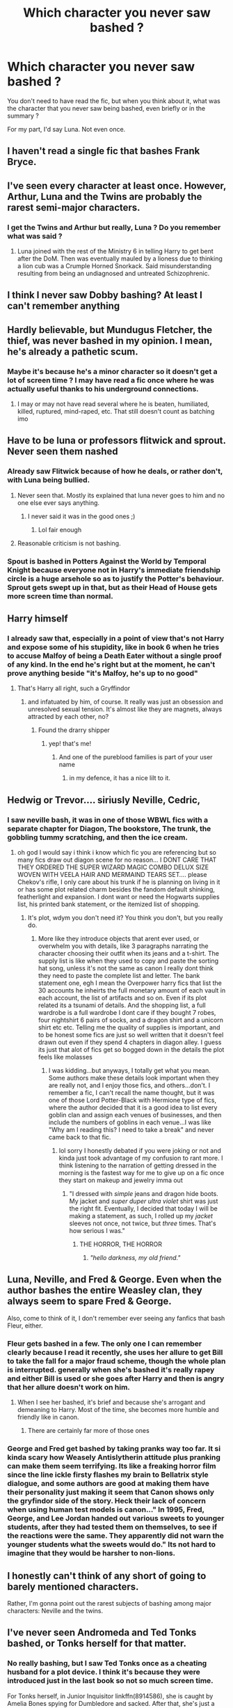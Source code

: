 #+TITLE: Which character you never saw bashed ?

* Which character you never saw bashed ?
:PROPERTIES:
:Author: Auctor62
:Score: 12
:DateUnix: 1600575632.0
:DateShort: 2020-Sep-20
:FlairText: Discussion
:END:
You don't need to have read the fic, but when you think about it, what was the character that you never saw being bashed, even briefly or in the summary ?

For my part, I'd say Luna. Not even once.


** I haven't read a single fic that bashes Frank Bryce.
:PROPERTIES:
:Author: Efficient_Assistant
:Score: 23
:DateUnix: 1600586956.0
:DateShort: 2020-Sep-20
:END:


** I've seen every character at least once. However, Arthur, Luna and the Twins are probably the rarest semi-major characters.
:PROPERTIES:
:Author: horrorshowjack
:Score: 14
:DateUnix: 1600578661.0
:DateShort: 2020-Sep-20
:END:

*** I get the Twins and Arthur but really, Luna ? Do you remember what was said ?
:PROPERTIES:
:Author: Auctor62
:Score: 4
:DateUnix: 1600579293.0
:DateShort: 2020-Sep-20
:END:

**** Luna joined with the rest of the Ministry 6 in telling Harry to get bent after the DoM. Then was eventually mauled by a lioness due to thinking a lion cub was a Crumple Horned Snorkack. Said misunderstanding resulting from being an undiagnosed and untreated Schizophrenic.
:PROPERTIES:
:Author: horrorshowjack
:Score: 9
:DateUnix: 1600638177.0
:DateShort: 2020-Sep-21
:END:


** I think I never saw Dobby bashing? At least I can't remember anything
:PROPERTIES:
:Author: RevLC
:Score: 13
:DateUnix: 1600583965.0
:DateShort: 2020-Sep-20
:END:


** Hardly believable, but Mundugus Fletcher, the thief, was never bashed in my opinion. I mean, he's already a pathetic scum.
:PROPERTIES:
:Author: nutakufan010
:Score: 12
:DateUnix: 1600609418.0
:DateShort: 2020-Sep-20
:END:

*** Maybe it's because he's a minor character so it doesn't get a lot of screen time ? I may have read a fic once where he was actually useful thanks to his underground connections.
:PROPERTIES:
:Author: Auctor62
:Score: 3
:DateUnix: 1600610415.0
:DateShort: 2020-Sep-20
:END:

**** I may or may not have read several where he is beaten, humiliated, killed, ruptured, mind-raped, etc. That still doesn't count as batching imo
:PROPERTIES:
:Author: nutakufan010
:Score: 3
:DateUnix: 1600610585.0
:DateShort: 2020-Sep-20
:END:


** Have to be luna or professors flitwick and sprout. Never seen them nashed
:PROPERTIES:
:Author: Aniki356
:Score: 13
:DateUnix: 1600575738.0
:DateShort: 2020-Sep-20
:END:

*** Already saw Flitwick because of how he deals, or rather don't, with Luna being bullied.
:PROPERTIES:
:Author: Auctor62
:Score: 17
:DateUnix: 1600575863.0
:DateShort: 2020-Sep-20
:END:

**** Never seen that. Mostly its explained that luna never goes to him and no one else ever says anything.
:PROPERTIES:
:Author: Aniki356
:Score: 7
:DateUnix: 1600575917.0
:DateShort: 2020-Sep-20
:END:

***** I never said it was in the good ones ;)
:PROPERTIES:
:Author: Auctor62
:Score: 3
:DateUnix: 1600576005.0
:DateShort: 2020-Sep-20
:END:

****** Lol fair enough
:PROPERTIES:
:Author: Aniki356
:Score: 3
:DateUnix: 1600576029.0
:DateShort: 2020-Sep-20
:END:


**** Reasonable criticism is not bashing.
:PROPERTIES:
:Author: ceplma
:Score: 4
:DateUnix: 1600580428.0
:DateShort: 2020-Sep-20
:END:


*** Spout is bashed in *Potters Against the World* by *Temporal Knight* because everyone not in Harry's immediate friendship circle is a huge arsehole so as to justify the Potter's behaviour. Sprout gets swept up in that, but as their Head of House gets more screen time than normal.
:PROPERTIES:
:Author: Faeriniel
:Score: 3
:DateUnix: 1600601716.0
:DateShort: 2020-Sep-20
:END:


** Harry himself
:PROPERTIES:
:Author: MrToddWilkins
:Score: 5
:DateUnix: 1600619091.0
:DateShort: 2020-Sep-20
:END:

*** I already saw that, especially in a point of view that's not Harry and expose some of his stupidity, like in book 6 when he tries to accuse Malfoy of being a Death Eater without a single proof of any kind. In the end he's right but at the moment, he can't prove anything beside "it's Malfoy, he's up to no good"
:PROPERTIES:
:Author: Auctor62
:Score: 1
:DateUnix: 1600624821.0
:DateShort: 2020-Sep-20
:END:

**** That's Harry all right, such a Gryffindor
:PROPERTIES:
:Author: MrToddWilkins
:Score: 1
:DateUnix: 1600626221.0
:DateShort: 2020-Sep-20
:END:

***** and infatuated by him, of course. It really was just an obsession and unresolved sexual tension. It's almost like they are magnets, always attracted by each other, no?
:PROPERTIES:
:Author: Rosier-Demon
:Score: 1
:DateUnix: 1600630211.0
:DateShort: 2020-Sep-20
:END:

****** Found the drarry shipper
:PROPERTIES:
:Author: MrToddWilkins
:Score: 1
:DateUnix: 1600631939.0
:DateShort: 2020-Sep-20
:END:

******* yep! that's me!
:PROPERTIES:
:Author: Rosier-Demon
:Score: 0
:DateUnix: 1600632091.0
:DateShort: 2020-Sep-20
:END:

******** And one of the pureblood families is part of your user name
:PROPERTIES:
:Author: MrToddWilkins
:Score: 1
:DateUnix: 1600632386.0
:DateShort: 2020-Sep-20
:END:

********* in my defence, it has a nice lilt to it.
:PROPERTIES:
:Author: Rosier-Demon
:Score: 1
:DateUnix: 1600633939.0
:DateShort: 2020-Sep-21
:END:


** Hedwig or Trevor.... siriusly Neville, Cedric,
:PROPERTIES:
:Author: Hufflepuffzd96
:Score: 3
:DateUnix: 1600584730.0
:DateShort: 2020-Sep-20
:END:

*** I saw neville bash, it was in one of those WBWL fics with a separate chapter for Diagon, The bookstore, The trunk, the gobbling tummy scratching, and then the ice cream.
:PROPERTIES:
:Author: nutakufan010
:Score: 4
:DateUnix: 1600609543.0
:DateShort: 2020-Sep-20
:END:

**** oh god I would say i think i know which fic you are referencing but so many fics draw out diagon scene for no reason... I DONT CARE THAT THEY ORDERED THE SUPER WIZARD MAGIC COMBO DELUX SIZE WOVEN WITH VEELA HAIR AND MERMAIND TEARS SET.... please Chekov's rifle, I only care about his trunk if he is planning on living in it or has some plot related charm besides the fandom default shinking, featherlight and expansion. I dont want or need the Hogwarts supplies list, his printed bank statement, or the itemized list of shopping.
:PROPERTIES:
:Author: asclepiusscholar
:Score: 2
:DateUnix: 1600747140.0
:DateShort: 2020-Sep-22
:END:

***** It's plot, wdym you don't need it? You think you don't, but you really do.
:PROPERTIES:
:Author: nutakufan010
:Score: 2
:DateUnix: 1600749760.0
:DateShort: 2020-Sep-22
:END:

****** More like they introduce objects that arent ever used, or overwhelm you with details, like 3 paragraphs narrating the character choosing their outfit when its jeans and a t-shirt. The supply list is like when they used to copy and paste the sorting hat song, unless it's not the same as canon I really dont think they need to paste the complete list and letter. The bank statement one, egh I mean the Overpower harry fics that list the 30 accounts he inheirts the full monetary amount of each vault in each account, the list of artifacts and so on. Even if its plot related its a tsunami of details. And the shopping list, a full wardrobe is a full wardrobe I dont care if they bought 7 robes, four nightshirt 6 pairs of socks, and a dragon shirt and a unicorn shirt etc etc. Telling me the quality of supplies is important, and to be honest some fics are just so well written that it doesn't feel drawn out even if they spend 4 chapters in diagon alley. I guess its just that alot of fics get so bogged down in the details the plot feels like molasses
:PROPERTIES:
:Author: asclepiusscholar
:Score: 1
:DateUnix: 1600803504.0
:DateShort: 2020-Sep-22
:END:

******* I was kidding...but anyways, I totally get what you mean. Some authors make these details look important when they are really not, and I enjoy those fics, and others...don't. I remember a fic, I can't recall the name thought, but it was one of those Lord Potter-Black with Hermione type of fics, where the author decided that it is a good idea to list every goblin clan and assign each venues of businesses, and then include the numbers of goblins in each venue...I was like "Why am I reading this? I need to take a break" and never came back to that fic.
:PROPERTIES:
:Author: nutakufan010
:Score: 2
:DateUnix: 1600872874.0
:DateShort: 2020-Sep-23
:END:

******** lol sorry I honestly debated if you were joking or not and kinda just took advantage of my confusion to rant more. I think listening to the narration of getting dressed in the morning is the fastest way for me to give up on a fic once they start on makeup and jewelry imma out
:PROPERTIES:
:Author: asclepiusscholar
:Score: 1
:DateUnix: 1600876683.0
:DateShort: 2020-Sep-23
:END:

********* "I dressed with /simple/ jeans and dragon hide boots. My jacket and /super duper ultra violet/ shirt was just the right fit. Eventually, I decided that today I will be making a statement, as such, I rolled up my /jacket/ sleeves not once, not twice, but /three/ times. That's how serious I was."
:PROPERTIES:
:Author: nutakufan010
:Score: 2
:DateUnix: 1600883035.0
:DateShort: 2020-Sep-23
:END:

********** THE HORROR, THE HORROR
:PROPERTIES:
:Author: asclepiusscholar
:Score: 2
:DateUnix: 1600883072.0
:DateShort: 2020-Sep-23
:END:

*********** /"hello darkness, my old friend."/
:PROPERTIES:
:Author: nutakufan010
:Score: 1
:DateUnix: 1600883139.0
:DateShort: 2020-Sep-23
:END:


** Luna, Neville, and Fred & George. Even when the author bashes the entire Weasley clan, they always seem to spare Fred & George.

Also, come to think of it, I don't remember ever seeing any fanfics that bash Fleur, either.
:PROPERTIES:
:Author: nefrmt
:Score: 3
:DateUnix: 1600598316.0
:DateShort: 2020-Sep-20
:END:

*** Fleur gets bashed in a few. The only one I can remember clearly because I read it recently, she uses her allure to get Bill to take the fall for a major fraud scheme, though the whole plan is interrupted. generally when she's bashed it's really rapey and either Bill is used or she goes after Harry and then is angry that her allure doesn't work on him.
:PROPERTIES:
:Author: karigan_g
:Score: 5
:DateUnix: 1600613392.0
:DateShort: 2020-Sep-20
:END:

**** When I see her bashed, it's brief and because she's arrogant and demeaning to Harry. Most of the time, she becomes more humble and friendly like in canon.
:PROPERTIES:
:Author: Auctor62
:Score: 1
:DateUnix: 1600624954.0
:DateShort: 2020-Sep-20
:END:

***** There are certainly far more of those ones
:PROPERTIES:
:Author: karigan_g
:Score: 1
:DateUnix: 1600663930.0
:DateShort: 2020-Sep-21
:END:


*** George and Fred get bashed by taking pranks way too far. It si kinda scary how Weasely Antislytherin attitude plus pranking can make them seem terrifying. Its like a freaking horror film since the line ickle firsty flashes my brain to Bellatrix style dialogue, and some authors are good at making them have their personality just making it seem that Canon shows only the gryfindor side of the story. Heck their lack of concern when using human test models is canon..." In 1995, Fred, George, and Lee Jordan handed out various sweets to younger students, after they had tested them on themselves, to see if the reactions were the same. They apparently did not warn the younger students what the sweets would do." Its not hard to imagine that they would be harsher to non-lions.
:PROPERTIES:
:Author: asclepiusscholar
:Score: 1
:DateUnix: 1600749164.0
:DateShort: 2020-Sep-22
:END:


** I honestly can't think of any short of going to barely mentioned characters.

Rather, I'm gonna point out the rarest subjects of bashing among major characters: Neville and the twins.
:PROPERTIES:
:Author: Aet2991
:Score: 5
:DateUnix: 1600593664.0
:DateShort: 2020-Sep-20
:END:


** I've never seen Andromeda and Ted Tonks bashed, or Tonks herself for that matter.
:PROPERTIES:
:Author: highlyanxiouspenguin
:Score: 2
:DateUnix: 1600623588.0
:DateShort: 2020-Sep-20
:END:

*** No really bashing, but I saw Ted Tonks once as a cheating husband for a plot device. I think it's because they were introduced just in the last book so not so much screen time.

For Tonks herself, in Junior Inquisitor linkffn(8914586), she is caught by Amelia Bones spying for Dumbledore and sacked. After that, she's just a mindless lackey. That's as close as I could find
:PROPERTIES:
:Author: Auctor62
:Score: 1
:DateUnix: 1600624483.0
:DateShort: 2020-Sep-20
:END:

**** [[https://www.fanfiction.net/s/8914586/1/][*/Harry Potter: Junior Inquisitor/*]] by [[https://www.fanfiction.net/u/2936579/sprinter1988][/sprinter1988/]]

#+begin_quote
  Before the start of fifth year Dumbledore changes the plans. Unfortunately he didn't bother to inform Harry. At his trial, Harry realises that it is down to him to save his own skin. To do so his Slytherin side must come out to play, and once it's out it sticks around turning life at Hogwarts on its head. Warnings: EvilDumbles, SheepOrder/Staff, GoodGuysDontGetEverythingTheirWay
#+end_quote

^{/Site/:} ^{fanfiction.net} ^{*|*} ^{/Category/:} ^{Harry} ^{Potter} ^{*|*} ^{/Rated/:} ^{Fiction} ^{T} ^{*|*} ^{/Chapters/:} ^{37} ^{*|*} ^{/Words/:} ^{218,697} ^{*|*} ^{/Reviews/:} ^{8,722} ^{*|*} ^{/Favs/:} ^{14,802} ^{*|*} ^{/Follows/:} ^{17,987} ^{*|*} ^{/Updated/:} ^{8/20/2016} ^{*|*} ^{/Published/:} ^{1/16/2013} ^{*|*} ^{/id/:} ^{8914586} ^{*|*} ^{/Language/:} ^{English} ^{*|*} ^{/Genre/:} ^{Adventure/Drama} ^{*|*} ^{/Characters/:} ^{Harry} ^{P.,} ^{Susan} ^{B.,} ^{Hannah} ^{A.,} ^{Amelia} ^{B.} ^{*|*} ^{/Download/:} ^{[[http://www.ff2ebook.com/old/ffn-bot/index.php?id=8914586&source=ff&filetype=epub][EPUB]]} ^{or} ^{[[http://www.ff2ebook.com/old/ffn-bot/index.php?id=8914586&source=ff&filetype=mobi][MOBI]]}

--------------

*FanfictionBot*^{2.0.0-beta} | [[https://github.com/FanfictionBot/reddit-ffn-bot/wiki/Usage][Usage]] | [[https://www.reddit.com/message/compose?to=tusing][Contact]]
:PROPERTIES:
:Author: FanfictionBot
:Score: 1
:DateUnix: 1600624500.0
:DateShort: 2020-Sep-20
:END:


** I've seen Hermione Granger bashed on exactly once

But Luna Lovegood is the perfect misunderstood underdog with secret super powers, no one seems to mind her
:PROPERTIES:
:Author: spliffay666
:Score: 1
:DateUnix: 1600595286.0
:DateShort: 2020-Sep-20
:END:

*** Oh no she gets bashed in about a third of the Weasley bashing fics I would say. In one she was a spoiled child who works with Dumbledore from the outset and started using mind magic on her parents far earlier to get her way, and gets physically abusive with Harry. She also takes a potion from childhood so she'll grow up to be beautiful.

Others, like in the fic where he's adopted by Loki (I cant think of the title) she is spoiled and controlling, and acts offended when Harry doesn't need her help. I think that one is a good example of what the other Granger-bashing fics tend toward. Is it something about a space program? I can't remember.
:PROPERTIES:
:Author: karigan_g
:Score: 4
:DateUnix: 1600613260.0
:DateShort: 2020-Sep-20
:END:

**** okay the first half isn't making any bells ring.

#+begin_quote
  started using mind magic on her parents far earlier to get her way
#+end_quote

Lolwut. You could just try /lying/ to the ignorant no-mages

The space program and adopted by loky is making something ring
:PROPERTIES:
:Author: spliffay666
:Score: 1
:DateUnix: 1600623133.0
:DateShort: 2020-Sep-20
:END:


**** u/jeffala:
#+begin_quote
  Oh no she gets bashed in about a third of the Weasley bashing fics I would say.
#+end_quote

Bashing her is often undone, though, because the poor dear is being potioned by one or more Weasleys and/or Dumbledore/Snape to keep her away from Harry or some other reason.

Harry immediately rushes to her and forgives all the things she said because she was potioned and absolutely none of the horrible things she said or did to him weren't really her fault.
:PROPERTIES:
:Author: jeffala
:Score: 1
:DateUnix: 1600643674.0
:DateShort: 2020-Sep-21
:END:

***** Oh no I wasn't counting those ones, otherwise it would be solidly half at least lmao. Nah there are some that she is fully and thoroughly bashed
:PROPERTIES:
:Author: karigan_g
:Score: 2
:DateUnix: 1600663448.0
:DateShort: 2020-Sep-21
:END:


** Flitwick- midget

Sprout- no one cares about your plants

Luna- people like the idea of you but wouldn't actually hang out with you if they met you
:PROPERTIES:
:Author: mystictutor
:Score: 1
:DateUnix: 1600577303.0
:DateShort: 2020-Sep-20
:END:

*** Eh, if you attempt to bash a character, I think you should at least be creative about it. E.g.:

- Flitwick is secretly an agent of the Great Goblin Leader Ragnok, working behind the scenes to manipulate the canon events for the benefit of the goblin nation.
- Sprout uses her position to secretly grow some of the most illegal magical plants in the Wizarding World, which she then sells to international crime syndicates.
- Luna is actually a time looper who is by now powerful enough to take on Dumbledore and Voldemort combined, and the reason why she acts like she does is because she's currently in a "I don't give a shit" R&R loop.
:PROPERTIES:
:Author: Yuriy116
:Score: 2
:DateUnix: 1600597661.0
:DateShort: 2020-Sep-20
:END:

**** ok but I don't see how any of these are bashing. I love them all and want to see them in fic!
:PROPERTIES:
:Author: karigan_g
:Score: 1
:DateUnix: 1600613534.0
:DateShort: 2020-Sep-20
:END:


**** mix 'em all together with a sprinkle of this with a splash of that and you get creative and chaotic fun!
:PROPERTIES:
:Author: Rosier-Demon
:Score: 1
:DateUnix: 1600630839.0
:DateShort: 2020-Sep-20
:END:


**** Booooring
:PROPERTIES:
:Author: mystictutor
:Score: 0
:DateUnix: 1600597729.0
:DateShort: 2020-Sep-20
:END:


** The characters that are rarely bashed are:

-Arthur, Bill, Charlie, Fred and George Weasley.

-Luna Lovegood.

-Narcissa and Draco Malfoy.

-Minerva Mcgonagall

-Professor Sprout

-Professor Flitwick

-Peeves

-Augusta and Neville Longbottom.
:PROPERTIES:
:Author: Independent_Ad_7204
:Score: 1
:DateUnix: 1600580118.0
:DateShort: 2020-Sep-20
:END:

*** - Malfoys are canonically despicable persons, so there is no need for additional bashing in fanfiction stories.

- there are plenty of McGonagall bashing, when she is described as more or less willing pawn of manipulative! or in other way evil!Dumbledore. In “Banking on Her by RobSt” linkffn(7392700) she ended up committing suicide for all her trespasses she did against Harry & Hermione.

- Peeves is not human, doesn't have conscience, there is no way how to make him look worse.

Otherwise, I agree.
:PROPERTIES:
:Author: ceplma
:Score: 8
:DateUnix: 1600580972.0
:DateShort: 2020-Sep-20
:END:

**** [[https://www.fanfiction.net/s/7392700/1/][*/Banking on Her/*]] by [[https://www.fanfiction.net/u/1451358/RobSt][/RobSt/]]

#+begin_quote
  Harry reckons his future is bleak if he stays at Hogwarts. The Tri-Wizard tournament offers him a fail-safe way of escaping his perceived destiny, that is until Harry discovered the hidden costs. H/Hr
#+end_quote

^{/Site/:} ^{fanfiction.net} ^{*|*} ^{/Category/:} ^{Harry} ^{Potter} ^{*|*} ^{/Rated/:} ^{Fiction} ^{T} ^{*|*} ^{/Chapters/:} ^{18} ^{*|*} ^{/Words/:} ^{114,164} ^{*|*} ^{/Reviews/:} ^{3,355} ^{*|*} ^{/Favs/:} ^{8,162} ^{*|*} ^{/Follows/:} ^{4,156} ^{*|*} ^{/Updated/:} ^{4/8/2012} ^{*|*} ^{/Published/:} ^{9/18/2011} ^{*|*} ^{/Status/:} ^{Complete} ^{*|*} ^{/id/:} ^{7392700} ^{*|*} ^{/Language/:} ^{English} ^{*|*} ^{/Characters/:} ^{<Harry} ^{P.,} ^{Hermione} ^{G.>} ^{*|*} ^{/Download/:} ^{[[http://www.ff2ebook.com/old/ffn-bot/index.php?id=7392700&source=ff&filetype=epub][EPUB]]} ^{or} ^{[[http://www.ff2ebook.com/old/ffn-bot/index.php?id=7392700&source=ff&filetype=mobi][MOBI]]}

--------------

*FanfictionBot*^{2.0.0-beta} | [[https://github.com/FanfictionBot/reddit-ffn-bot/wiki/Usage][Usage]] | [[https://www.reddit.com/message/compose?to=tusing][Contact]]
:PROPERTIES:
:Author: FanfictionBot
:Score: 1
:DateUnix: 1600580991.0
:DateShort: 2020-Sep-20
:END:


*** I sometimes saw Augusta because she wants to see her son in Neville and so doesn't help him grow as a person
:PROPERTIES:
:Author: Auctor62
:Score: 5
:DateUnix: 1600582339.0
:DateShort: 2020-Sep-20
:END:


*** I was going to argue that Draco gets bashed all the time but then I realised that I don't read any Drarry or Hermione/Draco stories so he is probably made out much better than I realise in general.
:PROPERTIES:
:Author: PotatoFarm6
:Score: 3
:DateUnix: 1600580651.0
:DateShort: 2020-Sep-20
:END:

**** It is hard to bash Malfoy since he has exactly one positive trait in canon, a somewhat considerable magical talent (he was quite good with the Imperius after all). And fics rarely take that away since the antagonist is supposed to be a challenge.
:PROPERTIES:
:Author: Hellstrike
:Score: 3
:DateUnix: 1600600941.0
:DateShort: 2020-Sep-20
:END:


*** To add to [[/u/ceplma][u/ceplma]]'s comment:

#+begin_quote
  Arthur
#+end_quote

is often bashed in evil!Weasleys fics, if not to the same extent as Molly. Sometimes he is seen as just a weak-willed husband who enables evil!Molly's behaviour, sometimes he is a full-time participant of "Let's Control Harry program" (as linkao3(2117313) put it).

#+begin_quote
  Bill
#+end_quote

is rarely bashed, but it does happen in HarryxFleur fics (for obvious reasons). Even then, in my experience it tends to be pretty mild - sometimes he and Fleur are downright [[https://tvtropes.org/pmwiki/pmwiki.php/Main/AmicableExes][Amicable Exes]] (TVTropes).

#+begin_quote
  Charlie
#+end_quote

Rarely bashed as well, but I've seen Harry give him flak for not warning him about the dragons in the First Task.

#+begin_quote
  Fred and George Weasley
#+end_quote

Seen them criticized for experimenting on children and traumatizing Ron. To be honest, I don't entirely disagree with that one.

#+begin_quote
  Professor Flitwick
#+end_quote

is criticized for allowing Ravenclaw students to bully Luna. Then again, it's not like anyone else at Hogwarts is seen doing anything about all the bullying, so...

#+begin_quote
  Neville Longbottom
#+end_quote

Sometimes bashed in WBWL!Harry or Slytherin!Harry fics, on the premise that he is "Dumbledore's backup Chosen One". Generally takes two forms: either he is completely inept (even moreso than in canon), or he is somewhat capable, but also prejudiced against Slytherin and/or hostile towards Harry.

tl;dr Anyone can be bashed if you try hard enough.
:PROPERTIES:
:Author: Yuriy116
:Score: 3
:DateUnix: 1600596787.0
:DateShort: 2020-Sep-20
:END:

**** [[https://archiveofourown.org/works/2117313][*/Every Betrayed!Harry Fic Ever: The Short Version/*]] by [[https://www.archiveofourown.org/users/BeastOfTheSea/pseuds/BeastOfTheSea][/BeastOfTheSea/]]

#+begin_quote
  Lord Black-Potter lectures a defeated Dumbledore in his office. And there is much to lecture him about. /Crack, Parody/
#+end_quote

^{/Site/:} ^{Archive} ^{of} ^{Our} ^{Own} ^{*|*} ^{/Fandom/:} ^{Harry} ^{Potter} ^{-} ^{J.} ^{K.} ^{Rowling} ^{*|*} ^{/Published/:} ^{2014-08-11} ^{*|*} ^{/Words/:} ^{1729} ^{*|*} ^{/Chapters/:} ^{1/1} ^{*|*} ^{/Comments/:} ^{31} ^{*|*} ^{/Kudos/:} ^{1090} ^{*|*} ^{/Bookmarks/:} ^{163} ^{*|*} ^{/Hits/:} ^{17384} ^{*|*} ^{/ID/:} ^{2117313} ^{*|*} ^{/Download/:} ^{[[https://archiveofourown.org/downloads/2117313/Every%20BetrayedHarry%20Fic.epub?updated_at=1542678415][EPUB]]} ^{or} ^{[[https://archiveofourown.org/downloads/2117313/Every%20BetrayedHarry%20Fic.mobi?updated_at=1542678415][MOBI]]}

--------------

*FanfictionBot*^{2.0.0-beta} | [[https://github.com/FanfictionBot/reddit-ffn-bot/wiki/Usage][Usage]] | [[https://www.reddit.com/message/compose?to=tusing][Contact]]
:PROPERTIES:
:Author: FanfictionBot
:Score: 1
:DateUnix: 1600596803.0
:DateShort: 2020-Sep-20
:END:


** I was about to say "Voldemort"... but no, there are fanfics in which he literally destroys the world. Not sure if "bashing" applies in this case, but this *is* worse than what he intended to do in canon.

Never seen Luna bashed as well. She does participate in some despicable acts in Partially Kissed Hero... then again, PKH being what it is, it's not presented as something actually bad (yay for protagonist-centered morality, I guess).

Also rarely seen lesser known Hogwarts professors bashed (Vector, Hooch, Sinistra etc.) At worst, they are presented as evil!Dumbledore's unwitting pawns, sometimes under mind compulsions.

Basically, to avoid bashing, a character has to be either extremely evil already or so minor that there simply isn't any canon material for bashing. Or be Luna.
:PROPERTIES:
:Author: Yuriy116
:Score: 1
:DateUnix: 1600595952.0
:DateShort: 2020-Sep-20
:END:

*** I wouldn't be so sure. "Theodore Nott" for example, is just a name and a few mentions in the canon, but I have seen many fics that use he as a Draco 2.0 (Generally those in which Draco magically is not as spoiled child and bully as in canon).
:PROPERTIES:
:Author: Katherien0Corazon
:Score: 1
:DateUnix: 1600608796.0
:DateShort: 2020-Sep-20
:END:

**** noooo I love Theo! When he's down well he's very different to draco!

I've definitely also seen him portrayed as an evil, rapey death eater though, but I don't know if that would be bashing. I agree that you can't really bash a character that isn't very full in canon

edit to acknowledge that I think I totally misread your comment: You're talking about the rapey death eater ones, aren't you?

anyway I'm gonna log off now because sleep is good lmao
:PROPERTIES:
:Author: karigan_g
:Score: 1
:DateUnix: 1600613689.0
:DateShort: 2020-Sep-20
:END:

